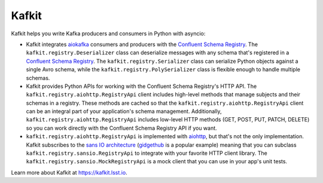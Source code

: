 ######
Kafkit
######

Kafkit helps you write Kafka producers and consumers in Python with asyncio:

- Kafkit integrates aiokafka_ consumers and producers with the `Confluent Schema Registry`_.
  The ``kafkit.registry.Deserializer`` class can deserialize messages with any schema that's registered in a `Confluent Schema Registry`_.
  The ``kafkit.registry.Serializer`` class can serialize Python objects against a single Avro schema, while the ``kafkit.registry.PolySerializer`` class is flexible enough to handle multiple schemas.

- Kafkit provides Python APIs for working with the Confluent Schema Registry's HTTP API.
  The ``kafkit.registry.aiohttp.RegistryApi`` client includes high-level methods that manage subjects and their schemas in a registry.
  These methods are cached so that the ``kafkit.registry.aiohttp.RegistryApi`` client can be an integral part of your application's schema management.
  Additionally, ``kafkit.registry.aiohttp.RegistryApi`` includes low-level HTTP methods (GET, POST, PUT, PATCH, DELETE) so you can work directly with the Confluent Schema Registry API if you want.

- ``kafkit.registry.aiohttp.RegistryApi`` is implemented with aiohttp_, but that's not the only implementation.
  Kafkit subscribes to the `sans IO architecture <https://sans-io.readthedocs.io>`__ (`gidgethub <https://gidgethub.readthedocs.io/en/latest/>`__ is a popular example) meaning that you can subclass ``kafkit.registry.sansio.RegistryApi`` to integrate with your favorite HTTP client library.
  The ``kafkit.registry.sansio.MockRegistryApi`` is a mock client that you can use in your app's unit tests.

Learn more about Kafkit at https://kafkit.lsst.io.

.. _aiohttp: https://aiohttp.readthedocs.io/en/stable/
.. _aiokafka: https://aiokafka.readthedocs.io/en/stable/
.. _Confluent Schema Registry: https://docs.confluent.io/current/schema-registry/docs/index.html
